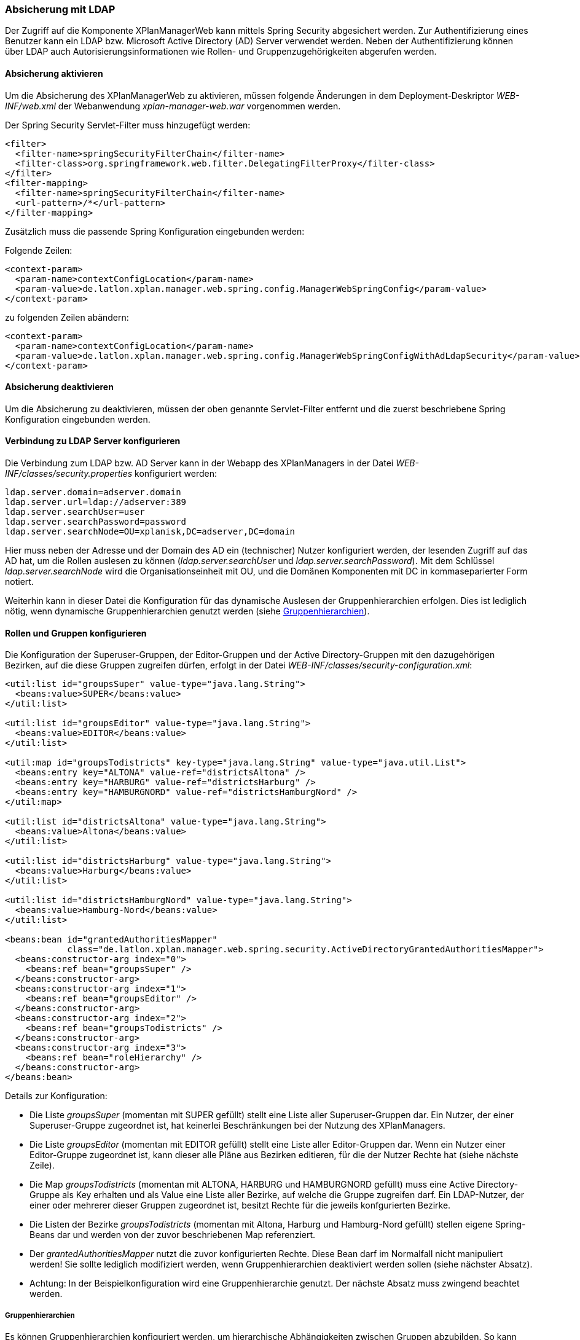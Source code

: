 [[ldap]]
=== Absicherung mit LDAP

Der Zugriff auf die Komponente XPlanManagerWeb kann mittels Spring Security abgesichert werden. Zur Authentifizierung
eines Benutzer kann ein LDAP bzw. Microsoft Active Directory (AD) Server verwendet werden.
Neben der Authentifizierung können über LDAP auch Autorisierungsinformationen wie Rollen- und Gruppenzugehörigkeiten
abgerufen werden.

==== Absicherung aktivieren

Um die Absicherung des XPlanManagerWeb zu aktivieren, müssen folgende Änderungen in dem Deployment-Deskriptor _WEB-INF/web.xml_
der Webanwendung _xplan-manager-web.war_ vorgenommen werden.

Der Spring Security Servlet-Filter muss hinzugefügt werden:

----
<filter>
  <filter-name>springSecurityFilterChain</filter-name>
  <filter-class>org.springframework.web.filter.DelegatingFilterProxy</filter-class>
</filter>
<filter-mapping>
  <filter-name>springSecurityFilterChain</filter-name>
  <url-pattern>/*</url-pattern>
</filter-mapping>
----

Zusätzlich muss die passende Spring Konfiguration eingebunden werden:

Folgende Zeilen:
----
<context-param>
  <param-name>contextConfigLocation</param-name>
  <param-value>de.latlon.xplan.manager.web.spring.config.ManagerWebSpringConfig</param-value>
</context-param>
----
zu folgenden Zeilen abändern:
----
<context-param>
  <param-name>contextConfigLocation</param-name>
  <param-value>de.latlon.xplan.manager.web.spring.config.ManagerWebSpringConfigWithAdLdapSecurity</param-value>
</context-param>
----

==== Absicherung deaktivieren

Um die Absicherung zu deaktivieren, müssen der oben genannte Servlet-Filter
entfernt und die zuerst beschriebene Spring Konfiguration eingebunden
werden.

==== Verbindung zu LDAP Server konfigurieren

Die Verbindung zum LDAP bzw. AD Server kann in der Webapp des
XPlanManagers in der Datei _WEB-INF/classes/security.properties_
konfiguriert werden:

----
ldap.server.domain=adserver.domain
ldap.server.url=ldap://adserver:389
ldap.server.searchUser=user
ldap.server.searchPassword=password
ldap.server.searchNode=OU=xplanisk,DC=adserver,DC=domain
----

Hier muss neben der Adresse und der Domain des AD ein (technischer) Nutzer konfiguriert werden, der lesenden
Zugriff auf das AD hat, um die Rollen auslesen zu können
(__ldap.server.searchUser__ und __ldap.server.searchPassword__). Mit dem
Schlüssel _ldap.server.searchNode_ wird die Organisationseinheit mit OU,
und die Domänen Komponenten mit DC in kommaseparierter Form notiert.

Weiterhin kann in dieser Datei die Konfiguration für das dynamische Auslesen der
Gruppenhierarchien erfolgen. Dies ist lediglich nötig, wenn dynamische
Gruppenhierarchien genutzt werden (siehe <<gruppenhierarchien>>).

==== Rollen und Gruppen konfigurieren

Die Konfiguration der Superuser-Gruppen, der Editor-Gruppen und der Active Directory-Gruppen mit den dazugehörigen Bezirken,
auf die diese Gruppen zugreifen dürfen, erfolgt in der Datei
_WEB-INF/classes/security-configuration.xml_:

----
<util:list id="groupsSuper" value-type="java.lang.String">
  <beans:value>SUPER</beans:value>
</util:list>

<util:list id="groupsEditor" value-type="java.lang.String">
  <beans:value>EDITOR</beans:value>
</util:list>

<util:map id="groupsTodistricts" key-type="java.lang.String" value-type="java.util.List">
  <beans:entry key="ALTONA" value-ref="districtsAltona" />
  <beans:entry key="HARBURG" value-ref="districtsHarburg" />
  <beans:entry key="HAMBURGNORD" value-ref="districtsHamburgNord" />
</util:map>

<util:list id="districtsAltona" value-type="java.lang.String">
  <beans:value>Altona</beans:value>
</util:list>

<util:list id="districtsHarburg" value-type="java.lang.String">
  <beans:value>Harburg</beans:value>
</util:list>

<util:list id="districtsHamburgNord" value-type="java.lang.String">
  <beans:value>Hamburg-Nord</beans:value>
</util:list>

<beans:bean id="grantedAuthoritiesMapper"
            class="de.latlon.xplan.manager.web.spring.security.ActiveDirectoryGrantedAuthoritiesMapper">
  <beans:constructor-arg index="0">
    <beans:ref bean="groupsSuper" />
  </beans:constructor-arg>
  <beans:constructor-arg index="1">
    <beans:ref bean="groupsEditor" />
  </beans:constructor-arg>
  <beans:constructor-arg index="2">
    <beans:ref bean="groupsTodistricts" />
  </beans:constructor-arg>
  <beans:constructor-arg index="3">
    <beans:ref bean="roleHierarchy" />
  </beans:constructor-arg>
</beans:bean>
----

Details zur Konfiguration:

* Die Liste _groupsSuper_ (momentan mit SUPER gefüllt) stellt eine Liste
aller Superuser-Gruppen dar. Ein Nutzer, der einer Superuser-Gruppe
zugeordnet ist, hat keinerlei Beschränkungen bei der Nutzung des
XPlanManagers.
* Die Liste _groupsEditor_ (momentan mit EDITOR gefüllt) stellt eine
Liste aller Editor-Gruppen dar. Wenn ein Nutzer einer Editor-Gruppe
zugeordnet ist, kann dieser alle Pläne aus Bezirken editieren, für die
der Nutzer Rechte hat (siehe nächste Zeile).
* Die Map _groupsTodistricts_ (momentan mit ALTONA, HARBURG und
HAMBURGNORD gefüllt) muss eine Active Directory-Gruppe als Key erhalten
und als Value eine Liste aller Bezirke, auf welche die Gruppe zugreifen
darf. Ein LDAP-Nutzer, der einer oder mehrerer dieser Gruppen zugeordnet
ist, besitzt Rechte für die jeweils konfgurierten Bezirke.
* Die Listen der Bezirke _groupsTodistricts_ (momentan mit Altona,
Harburg und Hamburg-Nord gefüllt) stellen eigene Spring-Beans dar und
werden von der zuvor beschriebenen Map referenziert.
* Der _grantedAuthoritiesMapper_ nutzt die zuvor konfigurierten Rechte.
Diese Bean darf im Normalfall nicht manipuliert werden! Sie sollte
lediglich modifiziert werden, wenn Gruppenhierarchien deaktiviert werden
sollen (siehe nächster Absatz).
* Achtung: In der Beispielkonfiguration wird eine Gruppenhierarchie
genutzt. Der nächste Absatz muss zwingend beachtet werden.

[[gruppenhierarchien]]
===== Gruppenhierarchien

Es können Gruppenhierarchien konfiguriert werden, um hierarchische
Abhängigkeiten zwischen Gruppen abzubilden. So kann eine Gruppe
Mitglied einer anderen Gruppe sein und dabei die Eigenschaften der
übergeordneten Gruppe übernehmen.

Beispiel: Gruppe "Hamburg" ist Mitglied der Gruppe "Editor". Dadurch
hat die Gruppe "Hamburg" die Eigenschaften von "Hamburg" und
"Editor". Die Gruppe "Editor" hat dagegen lediglich die
Eigenschaften von "Editor".

Details zur Konfiguration:

* Das als viertes Konstruktorargument übergebene Argument der Bean
_grantedAuthoritiesMapper_ (siehe vorheriges Konfigurationsbeispiel)
muss der Gruppenhierarchie entsprechen. Dies kann wie in Beispiel 1 in
der Konfiguration direkt erfolgen (das Beispiel konfiguriert HARBURG als
Mitglied der Gruppe EDITOR) oder von der Anwendung aus dem
ActiveDirectory ausgelesen werden, wie in Beispiel 2 gezeigt.
* Sind keine Gruppenhierachien vorhanden, muss das vierte
Konstruktorargument entfernt werden (dies sollte der einzige Fall sein,
in dem der _grantedAuthoritiesMapper_ manipuliert wird).
* Falls eine dynamische Rollenhierarchie wie in Beispiel 2 genutzt wird,
müssen in der Datei _WEB-INF/classes/security.properties_ zwingend der
searchUser, das searchPassword und der searchNode angegeben werden
(siehe weiter oben).

Beispiel 1 - Konfiguration einer statischen Rollenhierarchie:

----
<beans:bean id="roleHierarchy" class="org.springframework.security.access.hierarchicalroles.RoleHierarchyImpl">
  <beans:property name="hierarchy">
   <beans:value>
     HARBURG > EDITOR
   </beans:value>
  </beans:property>
</beans:bean>
----

Beispiel 2 - Konfiguration einer dynamischen Rollenhierarchie:

----
<beans:bean id="roleHierarchy" class="org.springframework.security.access.hierarchicalroles.RoleHierarchyImpl">
  <beans:property name="hierarchy">
    <beans:bean factory-bean="roleHierarchyScanner" factory-method="retrieveRoleHierarchy" />
  </beans:property>
</beans:bean>

<beans:bean id="roleHierarchyScanner"
            class="de.latlon.xplan.manager.web.spring.security.ActiveDirectoryRoleHierarchyScanner">
  <beans:constructor-arg index="0" value="${ldap.server.url}" />
  <beans:constructor-arg index="1" value="${ldap.server.domain}" />
  <beans:constructor-arg index="2" value="${ldap.server.searchUser}" />
  <beans:constructor-arg index="3" value="${ldap.server.searchPassword}" />
  <beans:constructor-arg index="4" value="${ldap.server.searchNode}" />
  <beans:constructor-arg index="5">
    <beans:ref bean="groupsSuper" />
  </beans:constructor-arg>
  <beans:constructor-arg index="6">
    <beans:ref bean="groupsEditor" />
  </beans:constructor-arg>
  <beans:constructor-arg index="7">
    <beans:ref bean="groupsTodistricts" />
  </beans:constructor-arg>
</beans:bean>
----

Weitere Informationen zur Konfiguration von Spring und Spring Security sind in der Online Dokumentation zu finden:

* https://docs.spring.io/spring/docs/4.3.23.RELEASE/spring-framework-reference/htmlsingle/[Allgemeine Informationen zur Konfiguration von Spring]
* https://docs.spring.io/spring-security/site/docs/4.2.12.RELEASE/reference/htmlsingle/[Konfiguration von Spring Security]
* https://docs.spring.io/spring-security/site/docs/4.2.12.RELEASE/reference/htmlsingle/#ldap[Anbindung von LDAP und AD mit Spring Security]

NOTE: Sowohl die dynamische als auch die statische Gruppenhierarchie wird
während des Starts der Webapp einmalig ausgewertet. Falls es nachträgliche
Änderungen an den Hierarchien gibt, muss die Webapp neu gestartet
werden, damit diese Änderungen von der Software erkannt und genutzt werden können.

